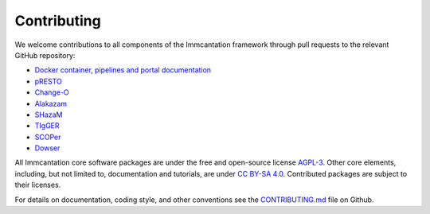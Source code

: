 .. _Contributing:

Contributing
================================================================================

We welcome contributions to all components of the Immcantation framework through
pull requests to the relevant  GitHub repository:

+ `Docker container, pipelines and portal documentation <https://github.com/immcantation/immcantation>`__
+ `pRESTO <https://github.com/immcantation/presto>`__
+ `Change-O <https://github.com/immcantation/changeo>`__
+ `Alakazam <https://github.com/immcantation/alakazam>`__
+ `SHazaM <https://github.com/immcantation/shazam>`__
+ `TIgGER <https://github.com/immcantation/tigger>`__
+ `SCOPer <https://github.com/immcantation/scoper>`__
+ `Dowser <https://github.com/immcantation/dowser>`__

All Immcantation core software packages are under the free and open-source license
`AGPL-3 <https://www.gnu.org/licenses/agpl-3.0.html>`__. Other core elements, including,
but not limited to, documentation and tutorials, are
under `CC BY-SA 4.0 <https://creativecommons.org/licenses/by-sa/4.0>`__. Contributed
packages are subject to their licenses.

For details on documentation, coding style, and other conventions see the
`CONTRIBUTING.md <https://github.com/immcantation/immcantation/tree/master/CONTRIBUTING.md>`__ file on
Github.
